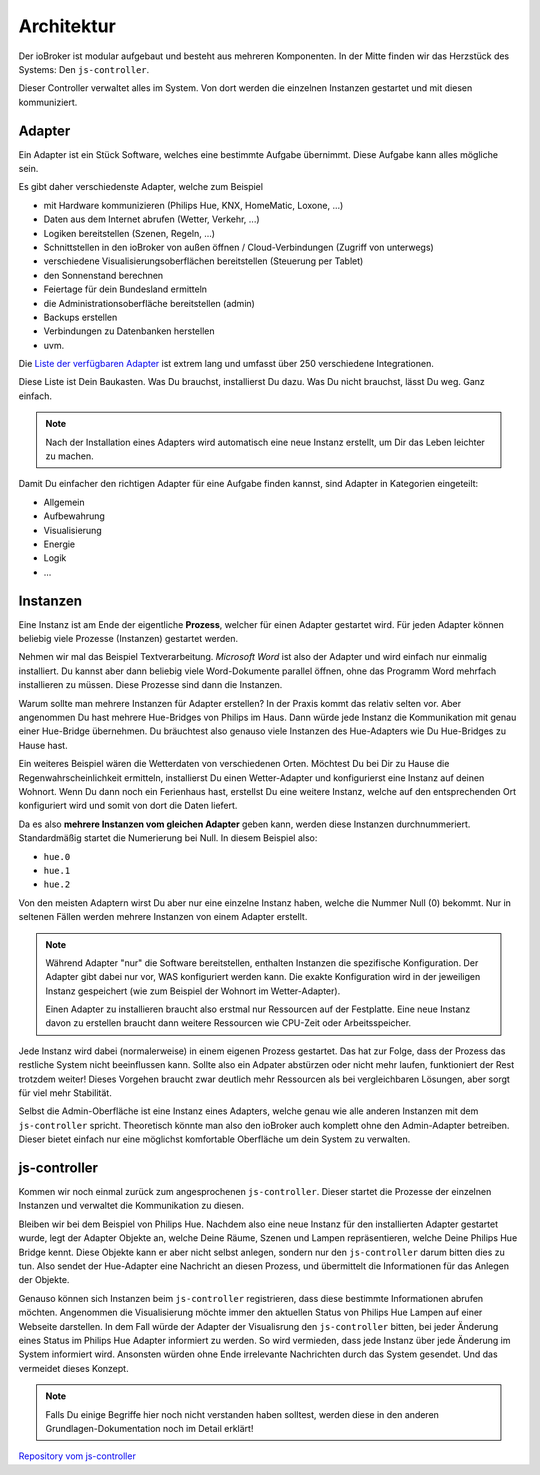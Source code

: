 .. _basics-architecture:

Architektur
===========

Der ioBroker ist modular aufgebaut und besteht aus mehreren Komponenten. In der Mitte finden wir das Herzstück des Systems: Den ``js-controller``.

Dieser Controller verwaltet alles im System. Von dort werden die einzelnen Instanzen gestartet und mit diesen kommuniziert.

Adapter
-------

Ein Adapter ist ein Stück Software, welches eine bestimmte Aufgabe übernimmt. Diese Aufgabe kann alles mögliche sein.

Es gibt daher verschiedenste Adapter, welche zum Beispiel

- mit Hardware kommunizieren (Philips Hue, KNX, HomeMatic, Loxone, ...)
- Daten aus dem Internet abrufen (Wetter, Verkehr, ...)
- Logiken bereitstellen (Szenen, Regeln, ...)
- Schnittstellen in den ioBroker von außen öffnen / Cloud-Verbindungen (Zugriff von unterwegs)
- verschiedene Visualisierungsoberflächen bereitstellen (Steuerung per Tablet)
- den Sonnenstand berechnen
- Feiertage für dein Bundesland ermitteln
- die Administrationsoberfläche bereitstellen (admin)
- Backups erstellen
- Verbindungen zu Datenbanken herstellen
- uvm.

Die `Liste der verfügbaren Adapter <http://download.iobroker.net/list.html>`_ ist extrem lang und umfasst über 250 verschiedene Integrationen.

Diese Liste ist Dein Baukasten. Was Du brauchst, installierst Du dazu. Was Du nicht brauchst, lässt Du weg. Ganz einfach.

.. note::
    Nach der Installation eines Adapters wird automatisch eine neue Instanz erstellt, um Dir das Leben leichter zu machen.

Damit Du einfacher den richtigen Adapter für eine Aufgabe finden kannst, sind Adapter in Kategorien eingeteilt:

- Allgemein
- Aufbewahrung
- Visualisierung
- Energie
- Logik
- ...

Instanzen
---------

Eine Instanz ist am Ende der eigentliche **Prozess**, welcher für einen Adapter gestartet wird. Für jeden Adapter können beliebig viele Prozesse (Instanzen) gestartet werden.

Nehmen wir mal das Beispiel Textverarbeitung. *Microsoft Word* ist also der Adapter und wird einfach nur einmalig installiert. Du kannst aber dann beliebig viele Word-Dokumente parallel öffnen, ohne das Programm Word mehrfach installieren zu müssen. Diese Prozesse sind dann die Instanzen.

Warum sollte man mehrere Instanzen für Adapter erstellen? In der Praxis kommt das relativ selten vor. Aber angenommen Du hast mehrere Hue-Bridges von Philips im Haus. Dann würde jede Instanz die Kommunikation mit genau einer Hue-Bridge übernehmen. Du bräuchtest also genauso viele Instanzen des Hue-Adapters wie Du Hue-Bridges zu Hause hast.

.. image:: /images/ioBrokerDoku-Adapter.png
    :alt: js-controller Adapter

Ein weiteres Beispiel wären die Wetterdaten von verschiedenen Orten. Möchtest Du bei Dir zu Hause die Regenwahrscheinlichkeit ermitteln, installierst Du einen Wetter-Adapter und konfigurierst eine Instanz auf deinen Wohnort. Wenn Du dann noch ein Ferienhaus hast, erstellst Du eine weitere Instanz, welche auf den entsprechenden Ort konfiguriert wird und somit von dort die Daten liefert.

Da es also **mehrere Instanzen vom gleichen Adapter** geben kann, werden diese Instanzen durchnummeriert. Standardmäßig startet die Numerierung bei Null. In diesem Beispiel also:

- ``hue.0``
- ``hue.1``
- ``hue.2``

Von den meisten Adaptern wirst Du aber nur eine einzelne Instanz haben, welche die Nummer Null (0) bekommt. Nur in seltenen Fällen werden mehrere Instanzen von einem Adapter erstellt.

.. note::
    Während Adapter "nur" die Software bereitstellen, enthalten Instanzen die spezifische Konfiguration. Der Adapter gibt dabei nur vor, WAS konfiguriert werden kann. Die exakte Konfiguration wird in der jeweiligen Instanz gespeichert (wie zum Beispiel der Wohnort im Wetter-Adapter).

    Einen Adapter zu installieren braucht also erstmal nur Ressourcen auf der Festplatte. Eine neue Instanz davon zu erstellen braucht dann weitere Ressourcen wie CPU-Zeit oder Arbeitsspeicher.

Jede Instanz wird dabei (normalerweise) in einem eigenen Prozess gestartet. Das hat zur Folge, dass der Prozess das restliche System nicht beeinflussen kann. Sollte also ein Adpater abstürzen oder nicht mehr laufen, funktioniert der Rest trotzdem weiter! Dieses Vorgehen braucht zwar deutlich mehr Ressourcen als bei vergleichbaren Lösungen, aber sorgt für viel mehr Stabilität.

Selbst die Admin-Oberfläche ist eine Instanz eines Adapters, welche genau wie alle anderen Instanzen mit dem ``js-controller`` spricht. Theoretisch könnte man also den ioBroker auch komplett ohne den Admin-Adapter betreiben. Dieser bietet einfach nur eine möglichst komfortable Oberfläche um dein System zu verwalten.

js-controller
-------------

Kommen wir noch einmal zurück zum angesprochenen ``js-controller``. Dieser startet die Prozesse der einzelnen Instanzen und verwaltet die Kommunikation zu diesen.

Bleiben wir bei dem Beispiel von Philips Hue. Nachdem also eine neue Instanz für den installierten Adapter gestartet wurde, legt der Adapter Objekte an, welche Deine Räume, Szenen und Lampen repräsentieren, welche Deine Philips Hue Bridge kennt. Diese Objekte kann er aber nicht selbst anlegen, sondern nur den ``js-controller`` darum bitten dies zu tun. Also sendet der Hue-Adapter eine Nachricht an diesen Prozess, und übermittelt die Informationen für das Anlegen der Objekte.

Genauso können sich Instanzen beim ``js-controller`` registrieren, dass diese bestimmte Informationen abrufen möchten. Angenommen die Visualisierung möchte immer den aktuellen Status von Philips Hue Lampen auf einer Webseite darstellen. In dem Fall würde der Adapter der Visualisrung den ``js-controller`` bitten, bei jeder Änderung eines Status im Philips Hue Adapter informiert zu werden. So wird vermieden, dass jede Instanz über jede Änderung im System informiert wird. Ansonsten würden ohne Ende irrelevante Nachrichten durch das System gesendet. Und das vermeidet dieses Konzept.

.. note::
    Falls Du einige Begriffe hier noch nicht verstanden haben solltest, werden diese in den anderen Grundlagen-Dokumentation noch im Detail erklärt!

.. image:: /images/ioBrokerDoku-Instanzen.png
    :alt: js-controller Instanzen

`Repository vom js-controller <https://github.com/ioBroker/ioBroker.js-controller>`_